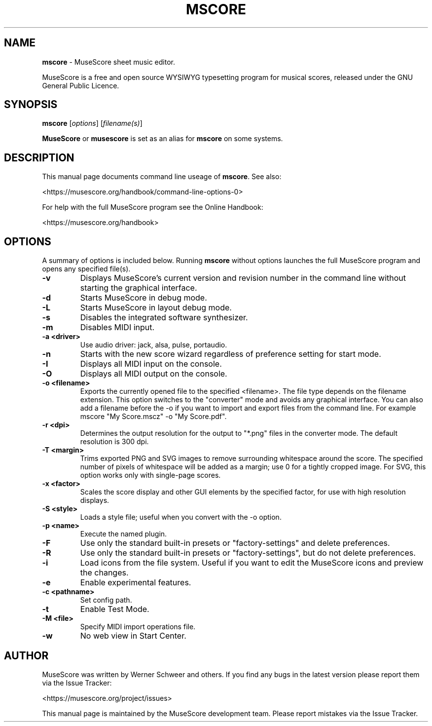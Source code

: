 .\"                                      Hey, EMACS: -*- nroff -*-
.\" To preview the page formatting without installing use "man -l mscore.1"
.\" First parameter, NAME, should be all caps
.\" Second parameter, SECTION, should be 1-8, maybe w/ subsection
.\" other parameters are allowed: see man(7), man(1)
.TH MSCORE 1 "4th June 2015" https://musescore.org/ "MuseScore \- Create, play and share sheet music!"
.\" Please adjust this date whenever revising the manpage.
.\"
.\" Some roff macros, for reference:
.\" .nh        disable hyphenation
.\" .hy        enable hyphenation
.\" .ad l      left justify
.\" .ad b      justify to both left and right margins
.\" .nf        disable filling
.\" .fi        enable filling
.\" .br        insert line break
.\" .sp <n>    insert n+1 empty lines
.\" for manpage-specific macros, see man(7)
.\" TeX users may be more comfortable with the \fB<whatever>\fP and
.\" \fI<whatever>\fP escape sequences to invode bold face and italics, 
.\" respectively.
.SH NAME
\fBmscore\fP \- MuseScore sheet music editor.

MuseScore is a free and open source WYSIWYG typesetting program for musical scores, released under the GNU General Public Licence.

.SH SYNOPSIS
.B mscore
.RI [ options ]
.RI [ filename(s) ]

\fBMuseScore\fP or \fBmusescore\fP is set as an alias for \fBmscore\fP on some systems.

.SH DESCRIPTION
This manual page documents command line useage of \fBmscore\fP. See also:

    <https://musescore.org/handbook/command-line-options-0>

For help with the full MuseScore program see the Online Handbook:

    <https://musescore.org/handbook>

.SH OPTIONS
A summary of options is included below. Running \fBmscore\fP without options
launches the full MuseScore program and opens any specified file(s).

.TP
.B \-v
Displays MuseScore's current version and revision number in the command line without starting the graphical interface.
.TP
.B \-d
Starts MuseScore in debug mode.
.TP
.B \-L
Starts MuseScore in layout debug mode.
.TP
.B \-s
Disables the integrated software synthesizer.
.TP
.B \-m
Disables MIDI input.
.TP
.B \-a <driver>
Use audio driver: jack, alsa, pulse, portaudio.
.TP
.B \-n
Starts with the new score wizard regardless of preference setting for start mode.
.TP
.B \-I
Displays all MIDI input on the console.
.TP
.B \-O
Displays all MIDI output on the console.
.TP
.B \-o <filename>
Exports the currently opened file to the specified <filename>. The file type depends on the filename extension. This option switches to the "converter" mode and avoids any graphical interface. You can also add a filename before the \-o if you want to import and export files from the command line. For example mscore "My Score.mscz" \-o "My Score.pdf".
.TP
.B \-r <dpi>
Determines the output resolution for the output to "*.png" files in the converter mode. The default resolution is 300 dpi.
.TP
.B \-T <margin>
Trims exported PNG and SVG images to remove surrounding whitespace around the score. The specified number of pixels of whitespace will be added as a margin; use 0 for a tightly cropped image. For SVG, this option works only with single\-page scores.
.TP
.B \-x <factor>
Scales the score display and other GUI elements by the specified factor, for use with high resolution displays.
.TP
.B \-S <style>
Loads a style file; useful when you convert with the \-o option.
.TP
.B \-p <name>
Execute the named plugin.
.TP
.B \-F
Use only the standard built\-in presets or "factory\-settings" and delete preferences.
.TP
.B \-R
Use only the standard built\-in presets or "factory\-settings", but do not delete preferences.
.TP
.B \-i
Load icons from the file system. Useful if you want to edit the MuseScore icons and preview the changes.
.TP
.B \-e
Enable experimental features.
.TP
.B \-c <pathname>
Set config path.
.TP
.B \-t
Enable Test Mode.
.TP
.B \-M <file>
Specify MIDI import operations file.
.TP
.B \-w
No web view in Start Center.

.br
.SH AUTHOR
MuseScore was written by Werner Schweer and others. If you find any bugs in the latest version please report them via the Issue Tracker:

    <https://musescore.org/project/issues>

This manual page is maintained by the MuseScore development team. Please report mistakes via the Issue Tracker.
